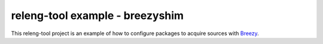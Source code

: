 releng-tool example - breezyshim
================================

This releng-tool project is an example of how to configure packages to
acquire sources with Breezy_.

.. _Breezy: https://launchpad.net/brz
